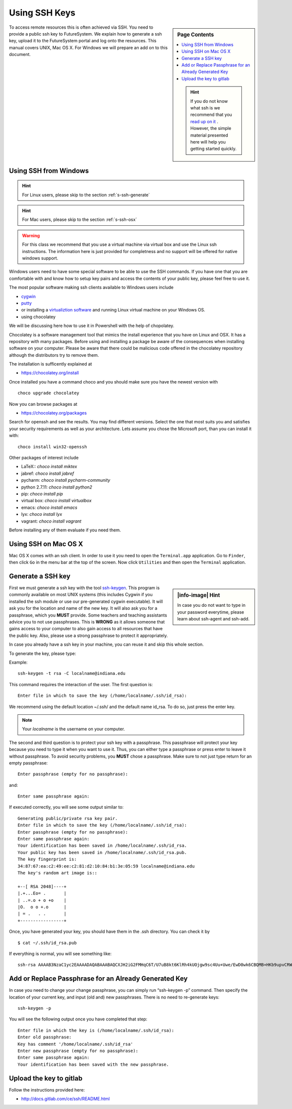 .. _s-using-ssh:

Using SSH Keys
======================================

.. sidebar:: Page Contents

   .. contents::
      :local:

   .. hint:: If you do not know what ssh is we recommend that you
             `read up on it <http://openssh.com/manual.html>`__ .
	     However, the simple material presented here will help you
	     getting started quickly.


To access remote resources this is often achieved via SSH. You need to
provide a public ssh key to FutureSystem. We explain how to generate a
ssh key, upload it to the FutureSystem portal and log onto the
resources. This manual covers UNIX, Mac OS X. For Windows we will
prepare an add on to this document. 

.. _s-using-ssh-windows:

Using SSH from Windows
----------------------------------------------------------------------

.. hint:: For Linux users, please skip to the section :ref:`s-ssh-generate`
.. hint:: For Mac users, please skip to the section :ref:`s-ssh-osx`

.. warning:: For this class we recommend that you use a virtual
	     machine via virtual box and use the Linux ssh
	     instructions. The information here is just provided for
	     completness and no support will be offered for native
	     windows support.	  
	  
	  
Windows users need to have some special software to be able to use the
SSH commands. If you have one that you are comfortable with and know
how to setup key pairs and access the contents of your public key,
please feel free to use it.

The most popular software making ssh clients available to Windows
users include 

* `cygwin <http://cygwin.com/install.html>`__
* `putty <http://the.earth.li/~sgtatham/putty/0.62/htmldoc/>`__
* or installing a `virtualiztion software
  <http://cygwin.com/install.html>`__ and running Linux virtual
  machine on your Windows OS.
* using chocolatey
  
We will be discussing here how to use it in Powershell with the help
of chopolatey.

Chocolatey is a software management tool that mimics the install
experience that you have on Linux and OSX. It has a repository with
many packages. Before using and installing a package be aware of the
consequences when installing software on your computer. Please be
aware that there could be malicious code offered in the chocolatey
repository although the distributors try to remove them.

The installation is sufficently explained at

* https://chocolatey.org/install

Once installed you have a command choco and you should make sure you
have the newest version with ::

  choco upgrade chocolatey

Now you can browse packages at

* https://chocolatey.org/packages

Search for openssh and see the results. You may find different
versions. Select the one that most suits you and satisfies your
security requirements as well as your architecture. Lets assume you
chose the Microsoft port, than you can install it with::

  choco install win32-openssh

Other packages of interest include

* LaTeX:: `choco install miktex`
* jabref: `choco install jabref`
* pycharm: `choco install pycharm-community`
* python 2.7.11: `choco install python2`
* pip: `choco install pip`
* virtual box: `choco install virtualbox`
* emacs: `choco install emacs`
* lyx: `choco install lyx`
* vagrant: `choco install vagrant`

Before installing any of them evaluate if you need them.
  
.. _s-ssh-osx:

Using SSH on Mac OS X
----------------------------------------------------------------------

Mac OS X comes with an ssh client. In order to use it you need to open
the ``Terminal.app`` application. Go to ``Finder``, then click ``Go``
in the menu bar at the top of the screen. Now click ``Utilities`` and
then open the ``Terminal`` application.


.. _s-ssh-generate:

Generate a SSH key
-----------------------

.. sidebar:: |info-image| Hint

   In case you do not want to type in your password everytime,
   please learn about ssh-agent and ssh-add.

First we must generate a ssh key with the tool `ssh-keygen
<http://linux.die.net/man/1/ssh-keygen>`__. This program is commonly
available on most UNIX systems (this includes Cygwin if you installed
the ssh module or use our pre-generated cygwin executable). It will
ask you for the location and name of the new key. It will also ask you
for a passphrase, which you **MUST** provide. Some teachers and teaching 
assistants advice you to not use passphrases. This is **WRONG** as it 
allows someone that gains access to your computer to also gain access to 
all resources that have the public key. Also, please use a strong passphrase 
to protect it appropriately. 

In case you already have a ssh key in your machine, you can reuse it
and skip this whole section.

To generate the key, please type::

Example::

    ssh-keygen -t rsa -C localname@indiana.edu

This command requires the interaction of the user. The first question is::

    Enter file in which to save the key (/home/localname/.ssh/id_rsa): 

We recommend using the default location ~/.ssh/ and the default name id\_rsa. 
To do so, just press the enter key.

.. note:: Your *localname* is the username on
   your computer. 


The second and third question is to protect your ssh key with a
passphrase. This passphrase will protect your key because you need to
type it when you want to use it. Thus, you can either type a
passphrase or press enter to leave it without passphrase. To avoid
security problems, you **MUST** chose a passphrase. Make sure to not
just type return for an empty passphrase::

    Enter passphrase (empty for no passphrase):

and::

    Enter same passphrase again:


If executed correctly, you will see some output similar to::

    Generating public/private rsa key pair.
    Enter file in which to save the key (/home/localname/.ssh/id_rsa): 
    Enter passphrase (empty for no passphrase):
    Enter same passphrase again:
    Your identification has been saved in /home/localname/.ssh/id_rsa.
    Your public key has been saved in /home/localname/.ssh/id_rsa.pub.
    The key fingerprint is:
    34:87:67:ea:c2:49:ee:c2:81:d2:10:84:b1:3e:05:59 localname@indiana.edu
    The key's random art image is::

    +--[ RSA 2048]----+
    |.+...Eo= .       |
    | ..=.o + o +o    |
    |O.  o o +.o      |
    | = .   . .       |
    +-----------------+


Once, you have generated your key, you should have them in the .ssh
directory. You can check it by ::

    $ cat ~/.ssh/id_rsa.pub

If everything is normal, you will see something like::

    ssh-rsa AAAAB3NzaC1yc2EAAAADAQABAAABAQCXJH2iG2FMHqC6T/U7uB8kt6KlRh4kUOjgw9sc4Uu+Uwe/EwD0wk6CBQMB+HKb9upvCRW/851UyRUagtlhgythkoamyi0VvhTVZhj61pTdhyl1t8hlkoL19JVnVBPP5kIN3wVyNAJjYBrAUNW4dXKXtmfkXp98T3OW4mxAtTH434MaT+QcPTcxims/hwsUeDAVKZY7UgZhEbiExxkejtnRBHTipi0W03W05TOUGRW7EuKf/4ftNVPilCO4DpfY44NFG1xPwHeimUk+t9h48pBQj16FrUCp0rS02Pj+4/9dNeS1kmNJu5ZYS8HVRhvuoTXuAY/UVcynEPUegkp+qYnR user@myemail.edu

Add or Replace Passphrase for an Already Generated Key
----------------------------------------------------------------------

In case you need to change your change passphrase, you can simply run
“ssh-keygen -p” command. Then specify the location of your current key,
and input (old and) new passphrases. There is no need to re-generate
keys::

    ssh-keygen -p

You will see the following output once you have completed that step::

    Enter file in which the key is (/home/localname/.ssh/id_rsa):
    Enter old passphrase:
    Key has comment '/home/localname/.ssh/id_rsa'
    Enter new passphrase (empty for no passphrase):
    Enter same passphrase again:
    Your identification has been saved with the new passphrase.  


Upload the key to gitlab
------------------------

Follow the instructions provided here:

* http://docs.gitlab.com/ce/ssh/README.html
